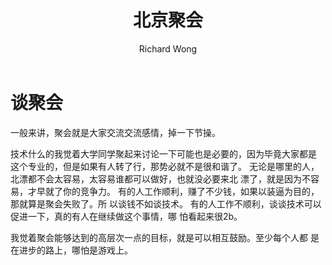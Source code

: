 # -*- mode: org -*-
# Last modified: <2013-03-17 12:10:57 Sunday by richard>
#+STARTUP: showall
#+LaTeX_CLASS: chinese-export
#+TODO: TODO(t) UNDERGOING(u) | DONE(d) CANCELED(c)
#+TITLE:北京聚会
#+AUTHOR: Richard Wong

* 谈聚会
  一般来讲，聚会就是大家交流交流感情，掉一下节操。
  
  技术什么的我觉着大学同学聚起来讨论一下可能也是必要的，因为毕竟大家都是
  这个专业的，但是如果有人转了行，那势必就不是很和谐了。
  无论是哪里的人，北漂都不会太容易，太容易谁都可以做好，也就没必要来北
  漂了，就是因为不容易，才早就了你的竞争力。
  有的人工作顺利，赚了不少钱，如果以装逼为目的，那就算是聚会失败了。所
  以谈钱不如谈技术。
  有的人工作不顺利，谈谈技术可以促进一下，真的有人在继续做这个事情，哪
  怕看起来很2b。

  我觉着聚会能够达到的高层次一点的目标，就是可以相互鼓励。至少每个人都
  是在进步的路上，哪怕是游戏上。
